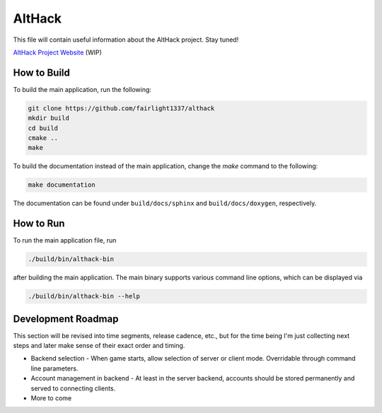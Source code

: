 =======
AltHack
=======

|build-status| |docs|

This file will contain useful information about the AltHack project.
Stay tuned!

`AltHack Project Website <https://althack-game.com>`_ (WIP)


.. |build-status| image:: https://circleci.com/gh/fairlight1337/althack.svg?style=svg
    :alt: build status
    :target: https://circleci.com/gh/fairlight1337/althack

.. |docs| image:: https://readthedocs.org/projects/althack-game/badge/?version=latest
    :alt: Documentation Status
    :scale: 100%
    :target: https://althack-game.readthedocs.io/en/latest/?badge=latest


------------
How to Build
------------

To build the main application, run the following:

.. code-block:: bash

    git clone https://github.com/fairlight1337/althack
    mkdir build
    cd build
    cmake ..
    make

To build the documentation instead of the main application, change the `make` command to the following:

.. code-block:: bash

    make documentation

The documentation can be found under ``build/docs/sphinx`` and ``build/docs/doxygen``, respectively.

----------
How to Run
----------

To run the main application file, run

.. code-block:: bash

    ./build/bin/althack-bin

after building the main application. The main binary supports various command line options, which can be displayed via

.. code-block:: bash

    ./build/bin/althack-bin --help

-------------------
Development Roadmap
-------------------

This section will be revised into time segments, release cadence, etc., but for the time being I'm
just collecting next steps and later make sense of their exact order and timing.

* Backend selection - When game starts, allow selection of server or client mode. Overridable
  through command line parameters.

* Account management in backend - At least in the server backend, accounts should be stored
  permanently and served to connecting clients.

* More to come
